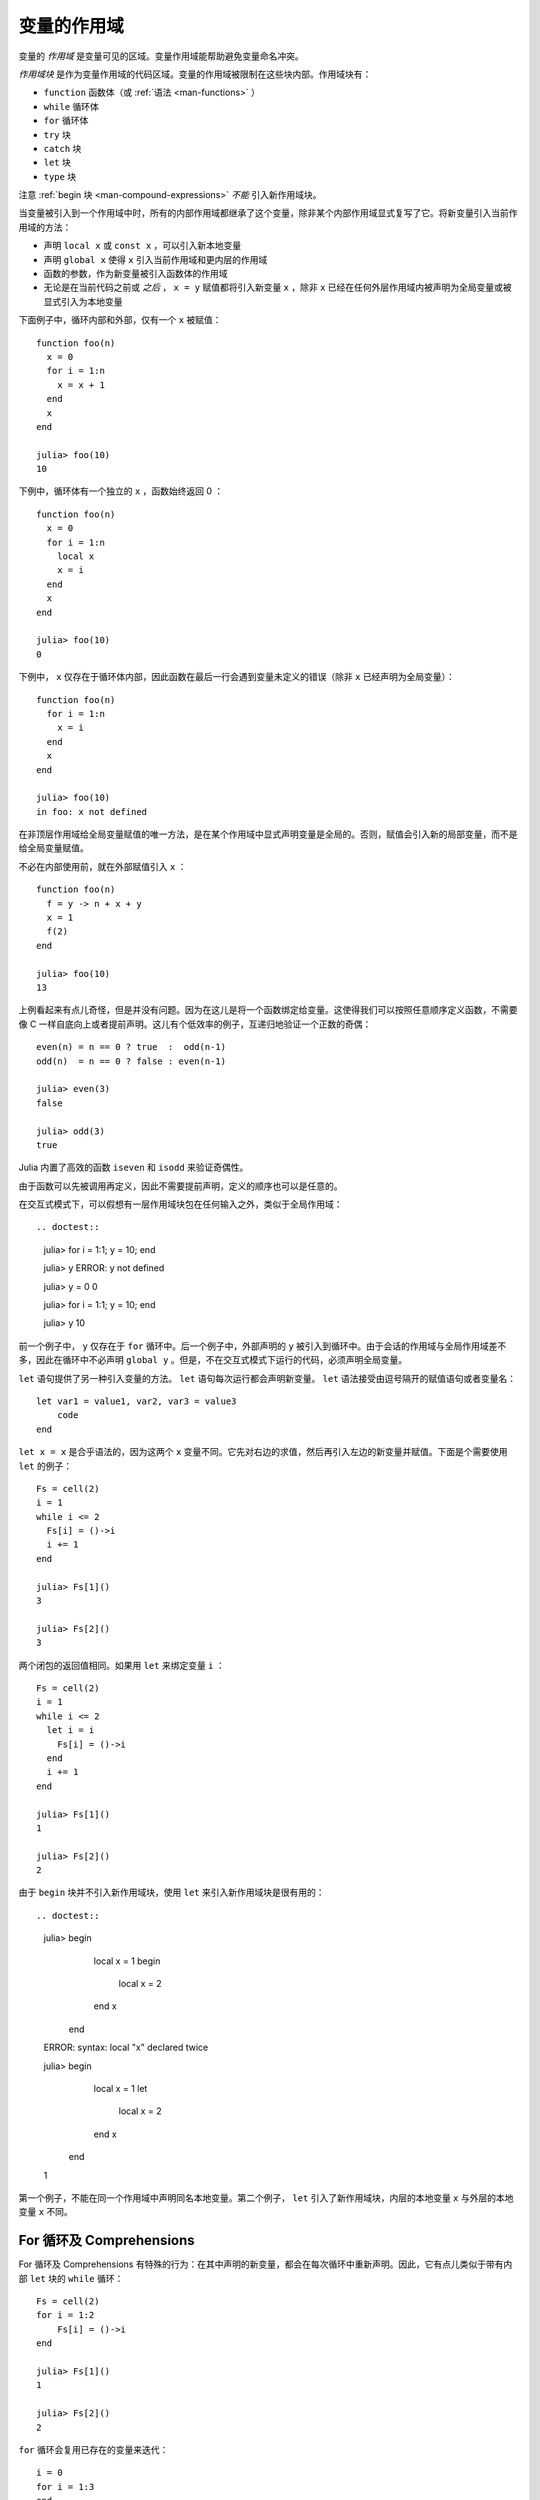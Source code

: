.. _man-variables-and-scoping:

**************
 变量的作用域
**************

变量的 *作用域* 是变量可见的区域。变量作用域能帮助避免变量命名冲突。

*作用域块* 是作为变量作用域的代码区域。变量的作用域被限制在这些块内部。作用域块有：

-  ``function`` 函数体（或 :ref:`语法 <man-functions>` ）
-  ``while`` 循环体
-  ``for`` 循环体
-  ``try`` 块
-  ``catch`` 块
-  ``let`` 块
-  ``type`` 块

注意 :ref:`begin 块 <man-compound-expressions>` *不能* 引入新作用域块。

当变量被引入到一个作用域中时，所有的内部作用域都继承了这个变量，除非某个内部作用域显式复写了它。将新变量引入当前作用域的方法：

-  声明 ``local x`` 或 ``const x`` ，可以引入新本地变量
-  声明 ``global x`` 使得 ``x`` 引入当前作用域和更内层的作用域
-  函数的参数，作为新变量被引入函数体的作用域
-  无论是在当前代码之前或 *之后* ， ``x = y`` 赋值都将引入新变量 ``x`` ，除非 ``x`` 已经在任何外层作用域内被声明为全局变量或被显式引入为本地变量

下面例子中，循环内部和外部，仅有一个 ``x`` 被赋值： ::

    function foo(n)
      x = 0
      for i = 1:n
        x = x + 1
      end
      x
    end

    julia> foo(10)
    10

下例中，循环体有一个独立的 ``x`` ，函数始终返回 0 ： ::

    function foo(n)
      x = 0
      for i = 1:n
        local x
        x = i
      end
      x
    end

    julia> foo(10)
    0

下例中， ``x`` 仅存在于循环体内部，因此函数在最后一行会遇到变量未定义的错误（除非 ``x`` 已经声明为全局变量）： ::

    function foo(n)
      for i = 1:n
        x = i
      end
      x
    end

    julia> foo(10)
    in foo: x not defined

在非顶层作用域给全局变量赋值的唯一方法，是在某个作用域中显式声明变量是全局的。否则，赋值会引入新的局部变量，而不是给全局变量赋值。

不必在内部使用前，就在外部赋值引入 ``x`` ： ::

    function foo(n)
      f = y -> n + x + y
      x = 1
      f(2)
    end

    julia> foo(10)
    13

上例看起来有点儿奇怪，但是并没有问题。因为在这儿是将一个函数绑定给变量。这使得我们可以按照任意顺序定义函数，不需要像 C 一样自底向上或者提前声明。这儿有个低效率的例子，互递归地验证一个正数的奇偶： ::

    even(n) = n == 0 ? true  :  odd(n-1)
    odd(n)  = n == 0 ? false : even(n-1)

    julia> even(3)
    false

    julia> odd(3)
    true

Julia 内置了高效的函数 ``iseven`` 和 ``isodd`` 来验证奇偶性。

由于函数可以先被调用再定义，因此不需要提前声明，定义的顺序也可以是任意的。

在交互式模式下，可以假想有一层作用域块包在任何输入之外，类似于全局作用域： ::

.. doctest::

    julia> for i = 1:1; y = 10; end

    julia> y
    ERROR: y not defined

    julia> y = 0
    0

    julia> for i = 1:1; y = 10; end

    julia> y
    10

前一个例子中， ``y`` 仅存在于 ``for`` 循环中。后一个例子中，外部声明的 ``y`` 被引入到循环中。由于会话的作用域与全局作用域差不多，因此在循环中不必声明 ``global y`` 。但是，不在交互式模式下运行的代码，必须声明全局变量。

``let`` 语句提供了另一种引入变量的方法。 ``let`` 语句每次运行都会声明新变量。 ``let`` 语法接受由逗号隔开的赋值语句或者变量名： ::

    let var1 = value1, var2, var3 = value3
        code
    end

``let x = x`` 是合乎语法的，因为这两个 ``x`` 变量不同。它先对右边的求值，然后再引入左边的新变量并赋值。下面是个需要使用 ``let`` 的例子： ::

    Fs = cell(2)
    i = 1
    while i <= 2
      Fs[i] = ()->i
      i += 1
    end

    julia> Fs[1]()
    3

    julia> Fs[2]()
    3

两个闭包的返回值相同。如果用 ``let`` 来绑定变量 ``i`` ： ::

    Fs = cell(2)
    i = 1
    while i <= 2
      let i = i
        Fs[i] = ()->i
      end
      i += 1
    end

    julia> Fs[1]()
    1

    julia> Fs[2]()
    2

由于 ``begin`` 块并不引入新作用域块，使用 ``let`` 来引入新作用域块是很有用的： ::

.. doctest::

    julia> begin
             local x = 1
             begin
               local x = 2
             end
             x
           end
    ERROR: syntax: local "x" declared twice

    julia> begin
             local x = 1
             let
               local x = 2
             end
             x
           end
    1

第一个例子，不能在同一个作用域中声明同名本地变量。第二个例子， ``let`` 引入了新作用域块，内层的本地变量 ``x`` 与外层的本地变量 ``x`` 不同。

For 循环及 Comprehensions
----------------------------

For 循环及 Comprehensions 有特殊的行为：在其中声明的新变量，都会在每次循环中重新声明。因此，它有点儿类似于带有内部 ``let`` 块的 ``while`` 循环： ::

    Fs = cell(2)
    for i = 1:2
        Fs[i] = ()->i
    end

    julia> Fs[1]()
    1

    julia> Fs[2]()
    2

``for`` 循环会复用已存在的变量来迭代： ::

    i = 0
    for i = 1:3
    end
    i  # here equal to 3

但是, comprehensions 与之不同，它总是声明新变量： ::

    x = 0
    [ x for x=1:3 ]
    x  # here still equal to 0

常量
----

``const`` 关键字告诉编译器要声明常量： ::

    const e  = 2.71828182845904523536
    const pi = 3.14159265358979323846

``const`` 可以声明全局常量和局部常量，最好用它来声明全局常量。全局变量的值（甚至类型）可能随时会改变，编译器很难对其进行优化。如果全局变量不改变的话，可以添加一个 ``const`` 声明来解决性能问题。

本地变量则不同。编译器能自动推断本地变量是否为常量，所以本地常量的声明不是必要的。

特殊的顶层赋值默认为常量，如使用 ``function`` 和 ``type`` 关键字的赋值。

注意 ``const`` 仅对变量的绑定有影响；变量有可能被绑定到可变对象（如数组），这个对象仍能被修改。

